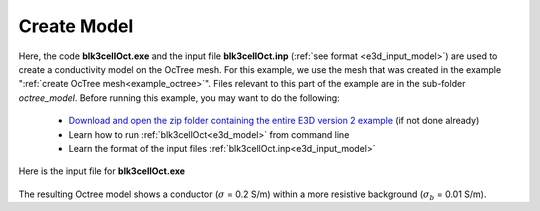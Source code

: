 .. _example_model:

Create Model
============

Here, the code **blk3cellOct.exe** and the input file **blk3cellOct.inp** (:ref:`see format <e3d_input_model>`) are used to create a conductivity model on the OcTree mesh. For this example, we use the mesh that was created in the example ":ref:`create OcTree mesh<example_octree>`". Files relevant to this part of the example are in the sub-folder *octree_model*. Before running this example, you may want to do the following:

	- `Download and open the zip folder containing the entire E3D version 2 example <https://github.com/ubcgif/E3D/raw/e3dinv_ver2/assets/E3D_manual_ver2.zip>`__ (if not done already)
	- Learn how to run :ref:`blk3cellOct<e3d_model>` from command line
	- Learn the format of the input files :ref:`blk3cellOct.inp<e3d_input_model>`


Here is the input file for **blk3cellOct.exe**

.. figure:: ../inputfiles/images/create_blk3cellOct_input.png
     :align: center
     :width: 700


The resulting Octree model shows a conductor (:math:`\sigma` = 0.2 S/m) within a more resistive background (:math:`\sigma_b` = 0.01 S/m).


.. .. figure:: images/octree_model2.png
..      :align: center
..      :width: 500


